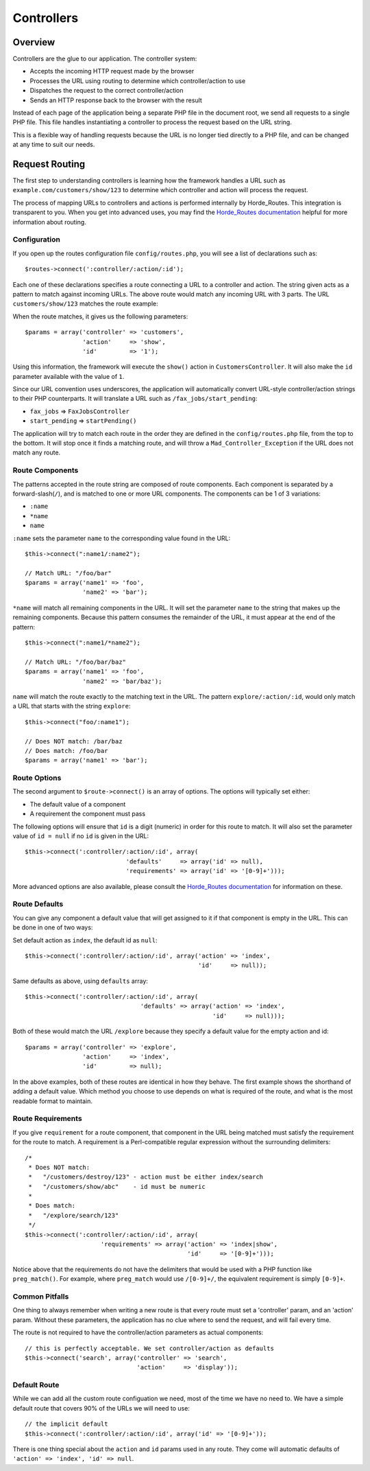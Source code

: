 .. _controllers:

Controllers
===========

Overview
--------

Controllers are the glue to our application.  The controller system:

- Accepts the incoming HTTP request made by the browser
- Processes the URL using routing to determine which controller/action to use
- Dispatches the request to the correct controller/action
- Sends an HTTP response back to the browser with the result

.. image:: /images/controller.gif

Instead of each page of the application being a separate PHP file in the
document root, we send all requests to a single PHP file.  This file
handles instantiating a controller to process the request
based on the URL string.

This is a flexible way of handling requests because the URL is no longer
tied directly to a PHP file, and can be changed at any time to suit our needs.

.. _routing:

Request Routing
---------------

The first step to understanding controllers is learning how the framework
handles a URL such as ``example.com/customers/show/123`` to
determine which controller and action will process the request.

The process of mapping URLs to controllers and actions is performed internally
by Horde_Routes.  This integration is transparent
to you.  When you get into advanced uses, you may find the
`Horde_Routes documentation <http://dev.horde.org/routes/>`_
helpful for more information about routing.

Configuration
^^^^^^^^^^^^^

If you open up the routes configuration file ``config/routes.php``, you will
see a list of declarations such as::

    $routes->connect(':controller/:action/:id');

Each one of these declarations specifies a route connecting a URL to a controller
and action. The string given acts as a pattern to match against incoming URLs. The
above route would match any incoming URL with 3 parts. The URL
``customers/show/123`` matches the route example:

.. image:: /images/routes_map.gif

When the route matches, it gives us the following parameters::

    $params = array('controller' => 'customers',
                    'action'     => 'show',
                    'id'         => '1');

Using this information, the framework will execute the ``show()`` action
in ``CustomersController``. It will also make the ``id`` parameter
available with the value of ``1``.

Since our URL convention uses underscores, the application will automatically convert
URL-style controller/action strings to their PHP counterparts. It will translate
a URL such as ``/fax_jobs/start_pending``:

- ``fax_jobs`` => ``FaxJobsController``
- ``start_pending`` => ``startPending()``

The application will try to match each route in the order they are defined in
the ``config/routes.php`` file, from the top to the bottom.
It will stop once it finds a matching route, and will throw a
``Mad_Controller_Exception`` if the URL does not match any route.

Route Components
^^^^^^^^^^^^^^^^

The patterns accepted in the route string are composed of route components. Each
component is separated by a forward-slash(``/``), and is matched to one or
more URL components. The components can be 1 of 3 variations:

- ``:name``
- ``*name``
- ``name``

``:name`` sets the parameter ``name`` to the
corresponding value found in the URL::

    $this->connect(":name1/:name2");

    // Match URL: "/foo/bar"
    $params = array('name1' => 'foo',
                    'name2' => 'bar');

``*name`` will match all remaining components in the URL. It will set the parameter
``name`` to the string that makes up the remaining components. Because this pattern
consumes the remainder of the URL, it must appear at the end of the pattern::

    $this->connect(":name1/*name2");

    // Match URL: "/foo/bar/baz"
    $params = array('name1' => 'foo',
                    'name2' => 'bar/baz');


``name`` will match the route exactly to the matching text in the URL. The pattern
``explore/:action/:id``, would only match a URL that starts with the string
``explore``::

    $this->connect("foo/:name1");

    // Does NOT match: /bar/baz
    // Does match: /foo/bar
    $params = array('name1' => 'bar');

Route Options
^^^^^^^^^^^^^

The second argument to ``$route->connect()`` is an array of options. The
options will typically set either:

- The default value of a component
- A requirement the component must pass

The following options will ensure that ``id`` is a digit (numeric) in order for
this route to match.  It will also set the parameter value of ``id = null``
if no ``id`` is given in the URL::

    $this->connect(':controller/:action/:id', array(
                                'defaults'     => array('id' => null),
                                'requirements' => array('id' => '[0-9]+')));

More advanced options are also available, please consult the
`Horde_Routes documentation <http://dev.horde.org/routes/>`_
for information on these.

Route Defaults
^^^^^^^^^^^^^^

You can give any component a default value that will get assigned to it if
that component is empty in the URL.  This can be done in one of two ways:

Set default action as ``index``, the default id as ``null``::

    $this->connect(':controller/:action/:id', array('action' => 'index',
                                                    'id'     => null));

Same defaults as above, using ``defaults`` array::

    $this->connect(':controller/:action/:id', array(
                                    'defaults' => array('action' => 'index',
                                                        'id'     => null)));

Both of these would match the URL ``/explore`` because they specify a default
value for the empty action and id::

    $params = array('controller' => 'explore',
                    'action'     => 'index',
                    'id'         => null);

In the above examples, both of these routes are identical in how they behave.
The first example shows the shorthand of adding a default value. Which
method you choose to use depends on what is required of the route, and what
is the most readable format to maintain.

Route Requirements
^^^^^^^^^^^^^^^^^^

If you give ``requirement`` for a route component, that component in the
URL being matched must satisfy the requirement for the route to match.  A
requirement is a Perl-compatible regular expression without the surrounding
delimiters::

    /*
     * Does NOT match:
     *   "/customers/destroy/123" - action must be either index/search
     *   "/customers/show/abc"    - id must be numeric
     *
     * Does match:
     *   "/explore/search/123"
     */
    $this->connect(':controller/:action/:id', array(
                         'requirements' => array('action' => 'index|show',
                                                 'id'     => '[0-9]+')));

Notice above that the requirements do not have the delimiters
that would be used with a PHP function like ``preg_match()``.  For example,
where ``preg_match`` would use ``/[0-9]+/``, the equivalent
requirement is simply ``[0-9]+``.

Common Pitfalls
^^^^^^^^^^^^^^^

One thing to always remember when writing a new route is that every route must
set a 'controller' param, and an 'action' param. Without these parameters,
the application has no clue where to send the request, and will fail every time.

The route is not required to have the controller/action parameters as
actual components::

    // this is perfectly acceptable. We set controller/action as defaults
    $this->connect('search', array('controller' => 'search',
                                   'action'     => 'display'));

Default Route
^^^^^^^^^^^^^

While we can add all the custom route configuation we need, most of
the time we have no need to. We have a simple default route that
covers 90% of the URLs we will need to use::

    // the implicit default
    $this->connect(':controller/:action/:id', array('id' => '[0-9]+'));

There is one thing special about the ``action`` and ``id`` params used in
any route.  They come will automatic defaults of ``'action' => 'index',
'id' => null``.




